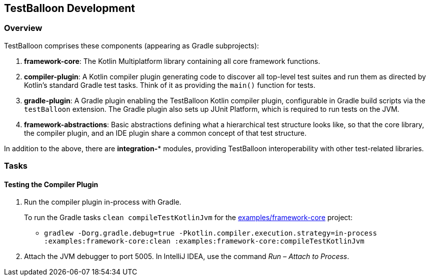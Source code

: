 :icons: font

== TestBalloon Development

=== Overview

TestBalloon comprises these components (appearing as Gradle subprojects):

. *framework-core*: The Kotlin Multiplatform library containing all core framework functions.
. *compiler-plugin*: A Kotlin compiler plugin generating code to discover all top-level test suites and run them as directed by Kotlin's standard Gradle test tasks. Think of it as providing the `main()` function for tests.
. *gradle-plugin*: A Gradle plugin enabling the TestBalloon Kotlin compiler plugin, configurable in Gradle build scripts via the `testBalloon` extension. The Gradle plugin also sets up JUnit Platform, which is required to run tests on the JVM.
. *framework-abstractions*: Basic abstractions defining what a hierarchical test structure looks like, so that the core library, the compiler plugin, and an IDE plugin share a common concept of that test structure.

In addition to the above, there are *integration-** modules, providing TestBalloon interoperability with other test-related libraries.

=== Tasks

==== Testing the Compiler Plugin

1. Run the compiler plugin in-process with Gradle.
+
--
To run the Gradle tasks `clean compileTestKotlinJvm` for the link:../examples/framework-core[examples/framework-core] project:

* `gradlew -Dorg.gradle.debug=true -Pkotlin.compiler.execution.strategy=in-process :examples:framework-core:clean :examples:framework-core:compileTestKotlinJvm`
--

2. Attach the JVM debugger to port 5005. In IntelliJ IDEA, use the command _Run – Attach to Process_.

